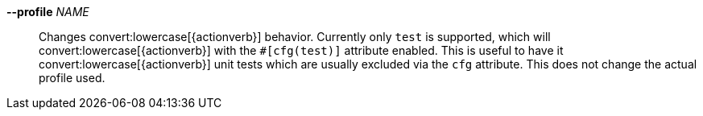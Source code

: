 *--profile* _NAME_::
    Changes convert:lowercase[{actionverb}] behavior. Currently only `test` is
    supported, which will convert:lowercase[{actionverb}] with the
    `#[cfg(test)]` attribute enabled. This is useful to have it
    convert:lowercase[{actionverb}] unit tests which are usually excluded via
    the `cfg` attribute. This does not change the actual profile used.
